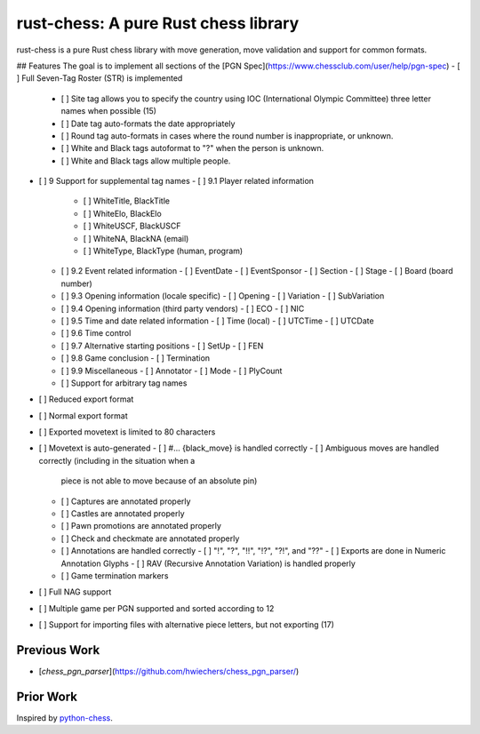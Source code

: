 rust-chess: A pure Rust chess library
=====================================

rust-chess is a pure Rust chess library with move generation, move validation
and support for common formats.

## Features
The goal is to implement all sections of the [PGN
Spec](https://www.chessclub.com/user/help/pgn-spec)
- [ ] Full Seven-Tag Roster (STR) is implemented
  - [ ] Site tag allows you to specify the country using IOC (International
    Olympic Committee) three letter names when possible (15)
  - [ ] Date tag auto-formats the date appropriately
  - [ ] Round tag auto-formats in cases where the round number is inappropriate,
    or unknown.
  - [ ] White and Black tags autoformat to "?" when the person is unknown.
  - [ ] White and Black tags allow multiple people.
- [ ] 9 Support for supplemental tag names
  - [ ] 9.1 Player related information
    - [ ] WhiteTitle, BlackTitle
    - [ ] WhiteElo, BlackElo
    - [ ] WhiteUSCF, BlackUSCF
    - [ ] WhiteNA, BlackNA (email)
    - [ ] WhiteType, BlackType (human, program)
  - [ ] 9.2 Event related information
    - [ ] EventDate
    - [ ] EventSponsor
    - [ ] Section
    - [ ] Stage
    - [ ] Board (board number)
  - [ ] 9.3 Opening information (locale specific)
    - [ ] Opening
    - [ ] Variation
    - [ ] SubVariation
  - [ ] 9.4 Opening information (third party vendors)
    - [ ] ECO
    - [ ] NIC
  - [ ] 9.5 Time and date related information
    - [ ] Time (local)
    - [ ] UTCTime
    - [ ] UTCDate
  - [ ] 9.6 Time control
  - [ ] 9.7 Alternative starting positions
    - [ ] SetUp
    - [ ] FEN
  - [ ] 9.8 Game conclusion
    - [ ] Termination
  - [ ] 9.9 Miscellaneous
    - [ ] Annotator
    - [ ] Mode
    - [ ] PlyCount
  - [ ] Support for arbitrary tag names
- [ ] Reduced export format
- [ ] Normal export format
- [ ] Exported movetext is limited to 80 characters
- [ ] Movetext is auto-generated
  - [ ] #... {black_move} is handled correctly
  - [ ] Ambiguous moves are handled correctly (including in the situation when a
    piece is not able to move because of an absolute pin)
  - [ ] Captures are annotated properly
  - [ ] Castles are annotated properly
  - [ ] Pawn promotions are annotated properly
  - [ ] Check and checkmate are annotated properly
  - [ ] Annotations are handled correctly
    - [ ] "!", "?", "!!", "!?", "?!", and "??"
    - [ ] Exports are done in Numeric Annotation Glyphs
    - [ ] RAV (Recursive Annotation Variation) is handled properly
  - [ ] Game termination markers
- [ ] Full NAG support
- [ ] Multiple game per PGN supported and sorted according to 12
- [ ] Support for importing files with alternative piece letters, but not
  exporting (17)

Previous Work
-------------

- [`chess_pgn_parser`](https://github.com/hwiechers/chess_pgn_parser/)

Prior Work
----------

Inspired by `python-chess`_.

.. _python-chess: https://github.com/niklasf/python-chess

